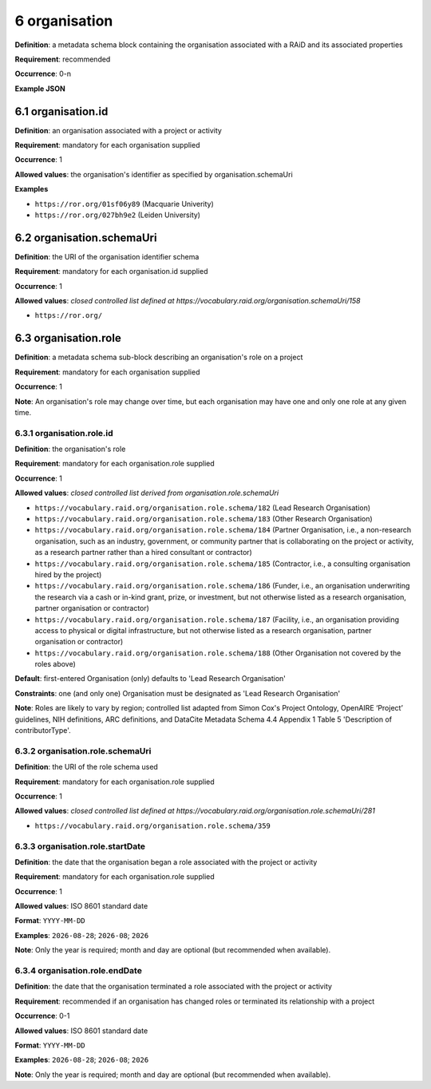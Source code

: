 .. autosummary::
   :toctree: generated

.. _6-organisation:

6 organisation
==============

**Definition**: a metadata schema block containing the organisation associated with a RAiD and its associated properties

**Requirement**: recommended

**Occurrence**: 0-n

**Example JSON**

.. _6.1-organisation.id:

6.1 organisation.id
-------------------

**Definition**: an organisation associated with a project or activity

**Requirement**: mandatory for each organisation supplied

**Occurrence**: 1

**Allowed values**: the organisation's identifier as specified by organisation.schemaUri

**Examples**

* ``https://ror.org/01sf06y89`` (Macquarie Univerity)
* ``https://ror.org/027bh9e2`` (Leiden University)

.. _6.2-organisation.schemaUri:

6.2 organisation.schemaUri
--------------------------

**Definition**: the URI of the organisation identifier schema

**Requirement**: mandatory for each organisation.id supplied

**Occurrence**: 1

**Allowed values**: *closed controlled list defined at https://vocabulary.raid.org/organisation.schemaUri/158*

* ``https://ror.org/``

.. _6.3-organisation.role:

6.3 organisation.role
---------------------

**Definition**: a metadata schema sub-block describing an organisation's role on a project

**Requirement**: mandatory for each organisation supplied

**Occurrence**: 1

**Note**: An organisation's role may change over time, but each organisation may have one and only one role at any given time.

.. _6.3.1-organisation.role.id:

6.3.1 organisation.role.id
^^^^^^^^^^^^^^^^^^^^^^^^^^

**Definition**: the organisation's role

**Requirement**: mandatory for each organisation.role supplied

**Occurrence**: 1

**Allowed values**: *closed controlled list derived from organisation.role.schemaUri*

* ``https://vocabulary.raid.org/organisation.role.schema/182`` (Lead Research Organisation)
* ``https://vocabulary.raid.org/organisation.role.schema/183`` (Other Research Organisation)
* ``https://vocabulary.raid.org/organisation.role.schema/184`` (Partner Organisation, i.e., a non-research organisation, such as an industry, government, or community partner that is collaborating on the project or activity, as a research partner rather than a hired consultant or contractor) 
* ``https://vocabulary.raid.org/organisation.role.schema/185`` (Contractor, i.e., a consulting organisation hired by the project)
* ``https://vocabulary.raid.org/organisation.role.schema/186`` (Funder, i.e., an organisation underwriting the research via a cash or in-kind grant, prize, or investment, but not otherwise listed as a research organisation, partner organisation or contractor)
* ``https://vocabulary.raid.org/organisation.role.schema/187`` (Facility, i.e., an organisation providing access to physical or digital infrastructure, but not otherwise listed as a research organisation, partner organisation or contractor)
* ``https://vocabulary.raid.org/organisation.role.schema/188`` (Other Organisation not covered by the roles above)

**Default**: first-entered Organisation (only) defaults to 'Lead Research Organisation'

**Constraints**: one (and only one) Organisation must be designated as 'Lead Research Organisation'

**Note**: Roles are likely to vary by region; controlled list adapted from Simon Cox's Project Ontology, OpenAIRE ‘Project’ guidelines, NIH definitions, ARC definitions, and DataCite Metadata Schema 4.4 Appendix 1 Table 5 'Description of contributorType'.

.. _6.3.2-organisation.role.schemaUri:

6.3.2 organisation.role.schemaUri
^^^^^^^^^^^^^^^^^^^^^^^^^^^^^^^^^

**Definition**: the URI of the role schema used

**Requirement**: mandatory for each organisation.role supplied

**Occurrence**: 1

**Allowed values**: *closed controlled list defined at https://vocabulary.raid.org/organisation.role.schemaUri/281*

* ``https://vocabulary.raid.org/organisation.role.schema/359``

.. _6.3.3-organisation.role.startDate:

6.3.3 organisation.role.startDate
^^^^^^^^^^^^^^^^^^^^^^^^^^^^^^^^^

**Definition**: the date that the organisation began a role associated with the project or activity

**Requirement**: mandatory for each organisation.role supplied

**Occurrence**: 1

**Allowed values**: ISO 8601 standard date

**Format**: ``YYYY-MM-DD``

**Examples**: ``2026-08-28``; ``2026-08``; ``2026``

**Note**: Only the year is required; month and day are optional (but recommended when available).

.. _6.3.4-organisation.role.endDate:

6.3.4 organisation.role.endDate
^^^^^^^^^^^^^^^^^^^^^^^^^^^^^^^

**Definition**: the date that the organisation terminated a role associated with the project or activity

**Requirement**: recommended if an organisation has changed roles or terminated its relationship with a project

**Occurrence**: 0-1

**Allowed values**: ISO 8601 standard date

**Format**: ``YYYY-MM-DD``

**Examples**: ``2026-08-28``; ``2026-08``; ``2026``

**Note**: Only the year is required; month and day are optional (but recommended when available).